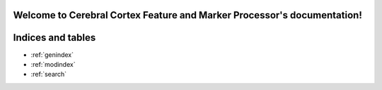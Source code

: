 .. Cerebral Cortex Feature and Marker Processor documentation master file, created by
   sphinx-quickstart on Mon Apr 16 12:08:17 2018.
   You can adapt this file completely to your liking, but it should at least
   contain the root `toctree` directive.

Welcome to Cerebral Cortex Feature and Marker Processor's documentation!
========================================================================

.. autosummary::
   :toctree: _autosummary


Indices and tables
==================

* :ref:`genindex`
* :ref:`modindex`
* :ref:`search`
